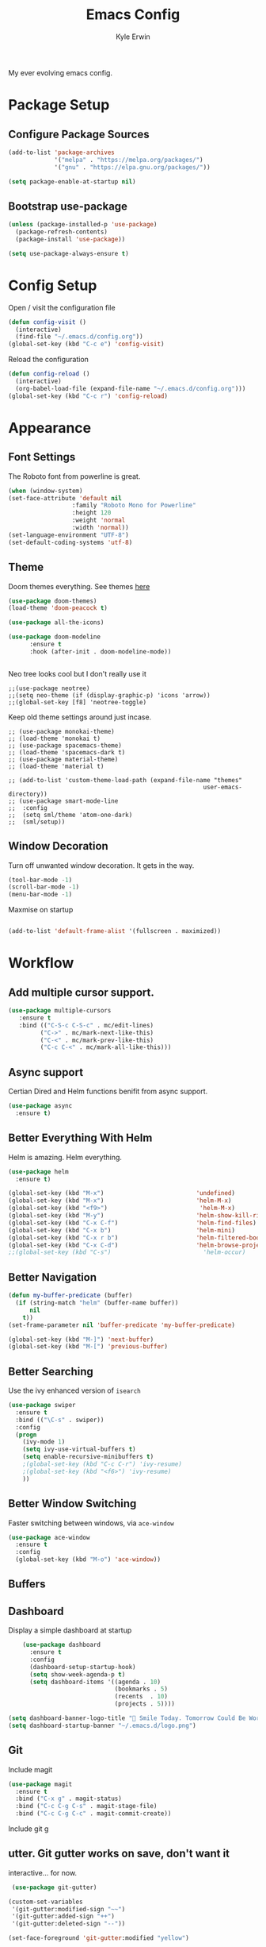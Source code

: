 
#+TITLE: Emacs Config
#+AUTHOR: Kyle Erwin

My ever evolving emacs config.

* Package Setup

** Configure Package Sources

#+BEGIN_SRC emacs-lisp
  (add-to-list 'package-archives
               '("melpa" . "https://melpa.org/packages/")
               '("gnu" . "https://elpa.gnu.org/packages/"))

  (setq package-enable-at-startup nil)
#+END_SRC

** Bootstrap use-package

#+BEGIN_SRC emacs-lisp
(unless (package-installed-p 'use-package)
  (package-refresh-contents)
  (package-install 'use-package))

(setq use-package-always-ensure t)
#+END_SRC

* Config Setup

Open / visit the configuration file
#+BEGIN_SRC emacs-lisp
  (defun config-visit ()
    (interactive)
    (find-file "~/.emacs.d/config.org"))
  (global-set-key (kbd "C-c e") 'config-visit)
#+END_SRC

Reload the configuration
#+BEGIN_SRC emacs-lisp
  (defun config-reload ()
    (interactive)
    (org-babel-load-file (expand-file-name "~/.emacs.d/config.org")))
  (global-set-key (kbd "C-c r") 'config-reload)
#+END_SRC

* Appearance
** Font Settings

The Roboto font from powerline is great.
#+BEGIN_SRC emacs-lisp
  (when (window-system)
  (set-face-attribute 'default nil
                    :family "Roboto Mono for Powerline"
                    :height 120
                    :weight 'normal
                    :width 'normal))
  (set-language-environment "UTF-8")
  (set-default-coding-systems 'utf-8)
#+END_SRC

** Theme

Doom themes everything. See themes [[https://github.com/hlissner/emacs-doom-themes/][here]]
#+BEGIN_SRC emacs-lisp
(use-package doom-themes)
(load-theme 'doom-peacock t)

(use-package all-the-icons)

(use-package doom-modeline
      :ensure t
      :hook (after-init . doom-modeline-mode))


#+END_SRC

Neo tree looks cool but I don't really use it
#+BEGIN_SRC emacs lisp
;;(use-package neotree)
;;(setq neo-theme (if (display-graphic-p) 'icons 'arrow))
;;(global-set-key [f8] 'neotree-toggle)
#+END_SRC

Keep old theme settings around just incase.
#+BEGIN_SRC emacs_lisp
;; (use-package monokai-theme)
;; (load-theme 'monokai t)
;; (use-package spacemacs-theme)
;; (load-theme 'spacemacs-dark t)
;; (use-package material-theme)
;; (load-theme 'material t)

;; (add-to-list 'custom-theme-load-path (expand-file-name "themes"
                                                       user-emacs-directory))
;; (use-package smart-mode-line
;;  :config
;;  (setq sml/theme 'atom-one-dark)
;;  (sml/setup))
#+END_SRC

** Window Decoration

Turn off unwanted window decoration. It gets in the way.
#+BEGIN_SRC emacs-lisp
  (tool-bar-mode -1)
  (scroll-bar-mode -1)
  (menu-bar-mode -1)
#+END_SRC

Maxmise on startup
#+BEGIN_SRC emacs-lisp

(add-to-list 'default-frame-alist '(fullscreen . maximized))
#+END_SRC

* Workflow
** Add multiple cursor support.

#+BEGIN_SRC emacs-lisp
(use-package multiple-cursors
   :ensure t
   :bind (("C-S-c C-S-c" . mc/edit-lines)
         ("C->" . mc/mark-next-like-this)
         ("C-<" . mc/mark-prev-like-this)
         ("C-c C-<" . mc/mark-all-like-this)))
#+END_SRC

** Async support

Certian Dired and Helm functions benifit from async support.
#+BEGIN_SRC emacs-lisp
  (use-package async
    :ensure t)
#+END_SRC

** Better Everything With Helm

Helm is amazing. Helm everything.
#+BEGIN_SRC emacs-lisp
(use-package helm
  :ensure t)

(global-set-key (kbd "M-x")                          'undefined)
(global-set-key (kbd "M-x")                          'helm-M-x)
(global-set-key (kbd "<f9>")                          'helm-M-x)
(global-set-key (kbd "M-y")                          'helm-show-kill-ring)
(global-set-key (kbd "C-x C-f")                      'helm-find-files)
(global-set-key (kbd "C-x b")                        'helm-mini)
(global-set-key (kbd "C-x r b")                      'helm-filtered-bookmarks)
(global-set-key (kbd "C-x C-d")                      'helm-browse-project)
;;(global-set-key (kbd "C-s")                          'helm-occur)

#+END_SRC

** Better Navigation

#+BEGIN_SRC emacs-lisp
(defun my-buffer-predicate (buffer)
  (if (string-match "helm" (buffer-name buffer))
      nil
    t))
(set-frame-parameter nil 'buffer-predicate 'my-buffer-predicate)

(global-set-key (kbd "M-]") 'next-buffer)
(global-set-key (kbd "M-[") 'previous-buffer)
#+END_SRC

** Better Searching

Use the ivy enhanced version of =isearch=
#+BEGIN_SRC emacs-lisp
 (use-package swiper
   :ensure t
   :bind (("\C-s" . swiper))
   :config
   (progn
     (ivy-mode 1)
     (setq ivy-use-virtual-buffers t)
     (setq enable-recursive-minibuffers t)
     ;(global-set-key (kbd "C-c C-r") 'ivy-resume)
     ;(global-set-key (kbd "<f6>") 'ivy-resume)
     ))
 #+END_SRC

** Better Window Switching

Faster switching between windows, via =ace-window=
#+BEGIN_SRC emacs-lisp
  (use-package ace-window
    :ensure t
    :config
    (global-set-key (kbd "M-o") 'ace-window))
#+END_SRC

** Buffers
** Dashboard

Display a simple dashboard at startup
#+BEGIN_SRC emacs-lisp
    (use-package dashboard
      :ensure t
      :config
      (dashboard-setup-startup-hook)
      (setq show-week-agenda-p t)
      (setq dashboard-items '((agenda . 10)
                              (bookmarks . 5)
                              (recents  . 10)
                              (projects . 5))))

(setq dashboard-banner-logo-title " Smile Today. Tomorrow Could Be Worse. ")
(setq dashboard-startup-banner "~/.emacs.d/logo.png")
#+END_SRC

** Git

Include magit
#+BEGIN_SRC emacs-lisp
 (use-package magit
   :ensure t
   :bind ("C-x g" . magit-status)
   :bind ("C-c C-g C-s" . magit-stage-file)
   :bind ("C-c C-g C-c" . magit-commit-create))
#+END_SRC

Include git g

** utter. Git gutter works on save, don't want it
interactive... for now.
#+BEGIN_SRC emacs-lisp
 (use-package git-gutter)

(custom-set-variables
 '(git-gutter:modified-sign "~~")
 '(git-gutter:added-sign "++")
 '(git-gutter:deleted-sign "--"))

(set-face-foreground 'git-gutter:modified "yellow")

(global-git-gutter-mode +1)
#+END_SRC

** Hippie-expand

#+BEGIN_SRC emacs-lisp
  (global-set-key (kbd "M-/") 'hippie-expand)
  (setq hippie-expand-try-functions-list
        '(try-expand-dabbrev
          try-expand-dabbrev-all-buffers try-expand-dabbrev-from-kill
          try-complete-file-name-partially try-complete-file-name
          try-expand-all-abbrevs try-expand-list try-expand-line
          try-complete-lisp-symbol-partially try-complete-lisp-symbol))
#+END_SRC

** Keybinds

Key cord
#+BEGIN_SRC emacs-lisp
 (use-package key-chord
  :ensure t)

(global-set-key (kbd "C-+") 'text-scale-increase)
(global-set-key (kbd "C--") 'text-scale-decrease)
#+END_SRC

** Opening Multiple Buffers

Don't show *Buffer list* when opening multiple files at the same time.
#+BEGIN_SRC emacs-lisp
(setq inhibit-startup-buffer-menu t)
#+END_SRC

** Prompts

Make the =yes or no= prompts shorter.
#+BEGIN_SRC emacs-lisp
  (defalias 'yes-or-no-p 'y-or-n-p)
#+END_SRC

** Save Functionality

I *never* want whitespace at the end of lines. Remove it on save.
#+BEGIN_SRC emacs-lisp
  (add-hook 'before-save-hook 'delete-trailing-whitespace)
#+END_SRC

Automatically delete whitespace in a sensible way with "smart" hungry delete
#+BEGIN_SRC emacs-lisp
  (use-package hungry-delete
    :ensure t
    :config
    (global-hungry-delete-mode))
#+END_SRC

Also, having a newline at the end of the file is a "good" thing:
#+BEGIN_SRC emacs-lisp
  (setq require-final-newline t)
#+END_SRC

Turn off backup and autosave.
#+BEGIN_SRC emacs-lisp
  (setq make-backup-files nil)
  (setq auto-save-default nil)

  (setq save-interprogram-paste-before-kill t
        apropos-do-all t
        mouse-yank-at-point t
        require-final-newline t
        visible-bell t
        load-prefer-newer t
        ediff-window-setup-function 'ediff-setup-windows-plain
        save-place-file (concat user-emacs-directory "places")
        backup-directory-alist `(("." . ,(concat user-emacs-directory
                                                 "backups"))))
#+END_SRC

** Select Region

Add expand-region
#+BEGIN_SRC emacs-lisp
  (use-package expand-region
    :ensure t
    :bind ("C-=" . er/expand-region))

#+END_SRC

** Spelling

=writegood-mode= highlights bad words, weasels etc. Also has functions
to calculate readability of writing.

#+BEGIN_SRC emacs-lisp
  (use-package writegood-mode
    :bind ("C-c g" . writegood-mode)
    :init
    (add-hook 'TeX-update-style-hook #'writegood-mode)
    :config
    (add-to-list 'writegood-weasel-words "actionable"))
#+END_SRC

** Tabs

Don't use tabs.
#+BEGIN_SRC emacs-lisp
  (setq-default indent-tabs-mode nil)
#+END_SRC

** Utility

Is this actually required? I don't know...
#+BEGIN_SRC emacs-lisp
  (use-package f
    :ensure t)
#+END_SRC

** Visual Indicators

Highlight the current line.
#+BEGIN_SRC emacs-lisp
  (global-hl-line-mode 1)
#+END_SRC


Inline display of colours.
#+BEGIN_SRC emacs-lisp
  (use-package rainbow-mode
    :ensure t
    :init
    (add-hook 'prog-mode-hook 'rainbow-mode))
#+END_SRC

Add a visual inidcator when switching to a different window.
#+BEGIN_SRC emacs-lisp
  (use-package beacon
    :ensure t
    :config
    (beacon-mode 1))
#+END_SRC

Use the "forward" uniquify scheme for buffer disambiguation
#+BEGIN_SRC emacs-lisp
(setq uniquify-buffer-name-style 'forward)
#+END_SRC

** Wait? What Key Do I Use?

Which key to show a list of keys that follow a speicific key-chord
#+BEGIN_SRC emacs-lisp
 (use-package which-key
   :ensure t
   :config (which-key-mode))
#+END_SRC

* General Dev Config

General config for development that is agnostic of language.
** Language Server

#+BEGIN_SRC emacs-lisp
(use-package lsp-mode ;; Language Server Protocol, used by HIE
  :init
  (add-hook 'haskell-mode-hook #'lsp)
  :hook (scala-mode . lsp)

  :config
  (setq lsp-prefer-flymake nil)
  )

(use-package lsp-ui ;; includes support for flycheck
  :config
  (lsp-ui-flycheck-enable t)
  )

(require 'lsp-haskell)

#+END_SRC

** Company Mode

Completion service using =company-mode=
#+BEGIN_SRC emacs-lisp
 (use-package company
   :ensure t
   :config (global-company-mode t))

(add-hook 'after-init-hook 'global-company-mode)
#+END_SRC

** Dumb-jump

#+BEGIN_SRC emacs-lisp
    (use-package dumb-jump
      :ensure t
      ;; :bind (("M-g o" . dumb-jump-go-other-window)
      ;;        ("M-g j" . dumb-jump-go)
      ;;        ("M-g x" . dumb-jump-go-prefer-external)
      ;;        ("M-g z" . dumb-jump-go-prefer-external-other-window))
      :init
      (dumb-jump-mode)
      :config
      (setq dumb-jump-selector 'ivy)
      ;; Add some config for elm files
      (nconc dumb-jump-language-file-exts
             '((:language "elm" :ext "elm" :agtype "elm" :rgtype "elm")))
      (nconc dumb-jump-language-comments
             '((:comment "--" :language "elm")))
      (nconc dumb-jump-find-rules
             ;; Rules, based off the haskell syntax
             '((:type "module" :supports ("ag" "rg") :language "elm"
                      :regex "^module\\s+JJJ\\s+"
                      :tests ("model Test exposing (exportA, exportB)"))

               (:type "type" :supports ("ag" "rg" "grep" "git-grep") :language "elm"
                      :regex "^type\\s+JJJ\\b"
                      :tests ("type Test"))
               (:type "type" :supports ("ag" "rg" "grep" "git-grep") :language "elm"
                      :regex "^type\\s+alias\\s+JJJ\\b"
                      :tests ("type alias Test" "type alias Model ="))
               (:type "function" :supports ("ag" "rg" "grep" "git-grep") :language "elm"
                      :regex "^port\\s+JJJ\\b\\s*:[^:]"
                      :tests ("port requestPopup :"))
               (:type "function" :supports ("ag" "rg" "grep" "git-grep") :language "elm"
                      :regex "^\\s*JJJ\\s*:[^:].*->.*"
                      :tests ("foo : Int -> Int"))
               ))
      ;;--regex-Elm=/^ *([[:lower:]][[:alnum:]_]+)[[:blank:]]*:[^:][^-]+$/\1/c,constant,constants/
      )
#+END_SRC

** Flycheck

=Flycheck= to allow for the checking of code [[https://www.flycheck.org/en/latest/][Documentation]]

#+BEGIN_SRC emacs-lisp
 (use-package flycheck
   ;; :diminish flycheck-mode
   :demand t
   :ensure t
   :init
   (setq flycheck-check-syntax-automatically '(mode-enabled save))
   (setq flycheck-checker-error-threshold 2000)
   :config
   (mapc (lambda (mode)
           (add-hook mode 'flycheck-mode))
         '(elm-mode-hook
           emacs-lisp-mode-hook
           haskell-mode-hook
           ))
   (add-hook 'sh-mode-hook
             (lambda ()
               (flycheck-select-checker 'sh-shellcheck)))
   (add-hook 'elm-mode-hook
             (lambda ()
               (flycheck-elm-setup))))
#+END_SRC

** Highlight TODO / FIXME Strings in Buffers

#+BEGIN_SRC emacs-lisp
 (use-package fic-mode
   :ensure t
   :config
   (add-hook 'prog-mode-hook 'fic-mode))
#+END_SRC

** Parentheses Highlighting

#+BEGIN_SRC emacs-lisp
  (use-package rainbow-delimiters
    :ensure t
    :config
    (add-hook 'prog-mode-hook 'rainbow-delimiters-mode)
    (add-hook 'TeX-update-style-hook #'rainbow-delimiters-mode)
    (set-face-attribute 'rainbow-delimiters-unmatched-face nil
                        :foreground "red"
                        :inherit 'error
                        :box t)
    )
#+END_SRC

** Project Management

#+BEGIN_SRC emacs-lisp
 (use-package projectile
   :ensure t
   :config
   (projectile-mode)
   (setq projectile-enable-caching t))
(define-key projectile-mode-map (kbd "C-c p") 'projectile-command-map)
#+END_SRC

** Snippets

#+BEGIN_SRC emacs-lisp
  (use-package yasnippet
    :ensure t
    :config
    (use-package yasnippet-snippets
      :ensure t)
    (yas-reload-all))

  (add-hook 'prog-mode-hook 'yas-minor-mode)
#+END_SRC
* Lang Specific Dev Config
** Elm

Allow for the searching of locally installed Elm binaries, perhaps in
the horrble `node_modules`.
#+BEGIN_SRC emacs-lisp
  (defun bin-from-node-modules (variable executable)
    (let ((root (locate-dominating-file
                 (or (buffer-file-name) default-directory)
                 (lambda (dir)
                   (let ((target (expand-file-name (concat "node_modules/.bin/" executable) dir)))
                     (and target (file-executable-p target)))))))
      (when root
        (let ((target (expand-file-name (concat "node_modules/.bin/" executable) root)))
          ;;(message "Setting value %s to vraible %s" target variable)
          (set variable target)))))
#+END_SRC

Add =elm-mode= and =flycheck= configuration for editing of elm
buffers.
#+BEGIN_SRC emacs-lisp
  (use-package elm-mode
    :ensure t
    :defer t
    :mode "\\.elm\\'"
    :init
    (add-to-list 'company-backends 'company-elm)
    (add-hook 'elm-mode #'elm-oracle-setup-completion)
    (add-hook 'elm-mode 'global-company-mode)
    :config
    (company-mode)
    (setq elm-format-on-save t)
    (add-hook 'after-init-hook #'global-flycheck-mode)
    (add-hook 'elm-mode-hook (lambda ()
                          (message "Setting local values for elm-mode")
                          (bin-from-node-modules 'elm-compile-command "elm-make")
                          (bin-from-node-modules 'elm-interactive-command "elm-repl")
                          (bin-from-node-modules 'elm-reactor-command "elm-reactor")
                          (bin-from-node-modules 'elm-package-command "elm-package")
                          (bin-from-node-modules 'elm-oracle-command "elm-oracle"))))

  (use-package flycheck-elm
    :ensure t
    :config
    (with-eval-after-load 'flycheck
      '(add-hook 'flycheck-mode-hook #'flycheck-elm-setup)))
#+END_SRC

** Go

Go mode
 #+BEGIN_SRC emacs-lisp
(use-package go-mode
  :ensure t
  :defer t
  :mode "\\.go\\'")
 #+END_SRC

** Haskell

Some _very_ basic Haskell config
#+BEGIN_SRC emacs-lisp
  (defun fix-imports ()
    "Fixes imports."
    (interactive)
    (sort-lines nil (region-beginning) (region-end))
    (align-regexp (region-beginning) (region-end) "\\(\\s-*\\)#-"))

  (use-package haskell-mode
    :ensure t
    :defer t
    :mode "\\.hs\\'")

(custom-set-variables
 '(haskell-stylish-on-save t))
#+END_SRC

** Markdown

A major mode for markdown
 #+BEGIN_SRC emacs-lisp
(use-package markdown-mode
  :ensure t
  :commands (markdown-mode gfm-mode)
  :mode (("README\\.md\\'" . gfm-mode)
         ("\\.md\\'" . markdown-mode)
         ("\\.markdown\\'" . markdown-mode))
  :init (setq markdown-command "multimarkdown"))
 #+END_SRC

** Scala

Use =scala-mode= for scala syntax highlighting
#+BEGIN_SRC emacs-lisp
;; Enable scala-mode and sbt-mode
(use-package scala-mode
  :mode "\\.s\\(cala\\|bt\\)$")

(use-package sbt-mode
  :commands sbt-start sbt-command
  :config
  ;; WORKAROUND: https://github.com/ensime/emacs-sbt-mode/issues/31
  ;; allows using SPACE when in the minibuffer
  (substitute-key-definition
   'minibuffer-complete-word
   'self-insert-command
   minibuffer-local-completion-map))
#+END_SRC
** Yaml

 #+BEGIN_SRC emacs-lisp
(use-package yaml-mode
  :ensure t
  :defer t
  :mode "\\.yml\\'")
 #+END_SRC
* Org

** Appearance

Improve the appearance of bullet points in Emacs:

#+BEGIN_SRC emacs-lisp
(use-package org-bullets
  :ensure t
  :config
  (add-hook 'org-mode-hook (lambda () (org-bullets-mode 1))))
#+END_SRC

Set colours for priorities

#+BEGIN_SRC emacs-lisp
(setq org-priority-faces '((?A . (:foreground "#F0DFAF" :weight bold))
                           (?B . (:foreground "LightSteelBlue"))
                           (?C . (:foreground "OliveDrab"))))
#+END_SRC

** Keybinds

Define org-mode related keybinds:

#+BEGIN_SRC emacs-lisp
  (define-key global-map (kbd "C-c l") 'org-store-link)
  (define-key global-map (kbd "C-c a") 'org-agenda)
  (define-key global-map (kbd "C-c c") 'org-capture)
  (setq org-log-done t)

(defun xx-org-agenda (split)
  "Visit the org agenda, in the current window or a SPLIT."
  (interactive "P")
  (org-agenda-list)
  (when (not split)
    (delete-other-windows)))

(define-key global-map (kbd "C-c t a") 'xx-org-agenda)

(setq org-agenda-custom-commands
      '(("c" "Simple agenda view"
         ((tags "PRIORITY=\"A\""
                ((org-agenda-skip-function '(org-agenda-skip-entry-if 'todo 'done))
                 (org-agenda-overriding-header "High-priority unfinished tasks:")))
          (agenda "")
          (alltodo "")))))
#+END_SRC

** File locations

Define the locations of the different org files:

#+BEGIN_SRC emacs-lisp
  (setq org-agenda-files (list "~/.emacs.d/org/todo.org"))
#+END_SRC

Nicer indenting in =org-mode= files

#+BEGIN_SRC emacs-lisp
  (add-hook 'org-mode-hook 'org-indent-mode)
#+END_SRC

** Alert
Add =org-alert= to display some alerts on the desktop

#+BEGIN_SRC emacs-lisp
 (use-package org-alert
   :ensure t
   :config
 (setq alert-default-style 'libnotify))
 ;; (use-package org-wild-notifier
   ;; :ensure t)

#+END_SRC

** Capture templates

#+BEGIN_SRC emacs-lisp
  (setq org-capture-templates
        '(("t" "Todo" entry
           (file+headline "~/org/gtd.org" "Tasks")
           "* TODO %?\n  %i\n  %a")
          ("p" "Project Todo" entry
           (file+headline "~/org/projects.org" "Tasks")
           "* TODO %?\n  %i\n  %a")
          ("c" "Call someone" entry
           (file+headline "~/org/call.org" "To call")
           "* TODO %?\n  %i\n")
          ))
#+END_SRC
